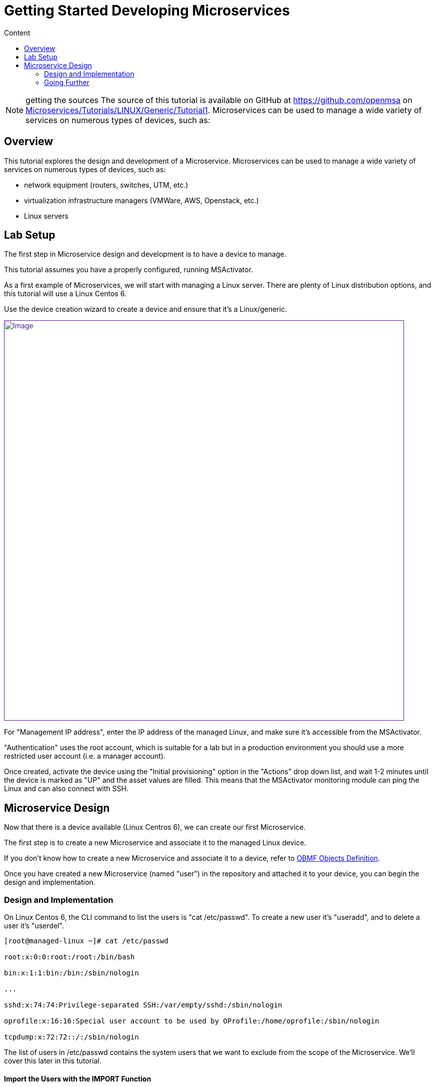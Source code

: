 = Getting Started Developing Microservices
:toc: left
:toc-title: Content
:imagesdir: ../../resources/
:ext-relative: adoc

NOTE: getting the sources
The source of this tutorial is available on GitHub at
https://github.com/openmsa on
https://github.com/openmsa/Microservices/tree/master/Tutorials/LINUX/Generic/Tutorial1[Microservices/Tutorials/LINUX/Generic/Tutorial1].
Microservices can be used to manage a wide variety of services on
numerous types of devices, such as:

== Overview

This tutorial explores the design and development of a Microservice.
Microservices can be used to manage a wide variety of services on
numerous types of devices, such as:

* network equipment (routers, switches, UTM, etc.)
* virtualization infrastructure managers (VMWare, AWS, Openstack, etc.)
* Linux servers

== Lab Setup

The first step in Microservice design and development is to have a
device to manage.

This tutorial assumes you have a properly configured, running
MSActivator.

As a first example of Microservices, we will start with managing a Linux
server. There are plenty of Linux distribution options, and this
tutorial will use a Linux Centos 6.

Use the device creation wizard to create a device and ensure that it's a
Linux/generic.

link:[image:images/ManagedLinuxDevice.png[Image,width=800]]

For "Management IP address", enter the IP address of the managed Linux,
and make sure it's accessible from the MSActivator.

"Authentication" uses the root account, which is suitable for a lab but
in a production environment you should use a more restricted user
account (i.e. a manager account).

Once created, activate the device using the "Initial provisioning"
option in the "Actions" drop down list, and wait 1-2 minutes until the
device is marked as "UP" and the asset values are filled. This means
that the MSActivator monitoring module can ping the Linux and can also
connect with SSH.

== Microservice Design

Now that there is a device available (Linux Centros 6), we can create
our first Microservice.

The first step is to create a new Microservice and associate it to the
managed Linux device.

If you don't know how to create a new Microservice and associate it to a
device, refer to
https://training.ubiqube.com/16.2/wikiTraining/index.php/OBMF_Objects_Definition[OBMF
Objects Definition].

Once you have created a new Microservice (named "user") in the
repository and attached it to your device, you can begin the design and
implementation.

=== Design and Implementation

On Linux Centos 6, the CLI command to list the users is "cat
/etc/passwd". To create a new user it's "useradd", and to delete a user
it's "userdel".

....
[root@managed-linux ~]# cat /etc/passwd

root:x:0:0:root:/root:/bin/bash

bin:x:1:1:bin:/bin:/sbin/nologin

...

sshd:x:74:74:Privilege-separated SSH:/var/empty/sshd:/sbin/nologin

oprofile:x:16:16:Special user account to be used by OProfile:/home/oprofile:/sbin/nologin

tcpdump:x:72:72::/:/sbin/nologin
....

The list of users in /etc/passwd contains the system users that we want
to exclude from the scope of the Microservice. We'll cover this later in
this tutorial.

==== Import the Users with the IMPORT Function

The result of the CLI command "cat /etc/passwd" is composed of a line
with the format:

link:[image:images/passwd-file.png[Image,width=478]]

. Username: Used when user logs in. It should be between 1 and 32
characters in length.
. Password: An "x" character indicates that an encrypted password is
stored in /etc/shadow file. Please note that you need to use the passwd
command to compute the hash of a password typed at the CLI, or to
store/update the hash of the password in /etc/shadow file.
. User ID (UID): Each user must be assigned a user ID (UID). UID 0
(zero) is reserved for root. UIDs 1-99 are reserved for other predefined
accounts. UIDs 100-999 are reserved by the system for administrative and
system accounts/groups.
. Group ID (GID): The primary group ID (stored in /etc/group file)
. User ID Info: The comment field. Allows you to add extra information
about the users, such as user’s full name, phone number etc. This field
used by finger command.
. Home Directory: The absolute path to the directory the user will be in
when they log in. If this directory does not exists then users directory
becomes /.
. Command/Shell: The absolute path of a command or shell (/bin/bash).
Typically, this is a shell. Please note that it does not have to be a
shell.

Now let's build the IMPORT function with the parsers to extract the
information listed above.

First we have to decide how the Microservice ID (the mandatory variable
name "object_id") will be extracted. In this case, since the username is
unique on Linux, the obvious choice is to use the username field as the
object_id.

The regular expression to extract the fields from the result of "cat
/etc/passwd" is

    @(?[^:]+):(?[^:]+):(?[^:]+):(?[^:]+):(?[^:]*):(?[^:]+):(?[^:]+)@

Note: it may be useful to use an online regular expression tester when
developing and testing regular expressions. One online tester can be
found here:
http://lumadis.be/regex/test_regex.php[http://lumadis.be/regex/test_regex.php
(see reference below)]

link:[image:images/regexp_tester.png[Image,width=674]]

Once validated, this regular expression can be used in the field "Micro
service identifier extractor" of the IMPORT function builder:

link:[image:images/import_users_1.png[Image,width=800]]

Note that the variables such as object_id, password, etc. were
automatically created by the Microservice designer. You can change the
display name of the variables, reorder them, and eventually make some of
them read only (for instance, you can leave the user_id, group_id and
shell as read only and simply display the one generated by the Linux
CLI). The password can be set as not visible to simplify the display.

Save your work, run the synchronization, and view at the result.

link:[image:images/import_users_1_result.png[Image,width=800]]

==== Add and Remove Users with the CREATE and DELETE Functions

On linux, the CLI command to add a user is:

....
useradd -m -d HOME_DIR -c COMMENT -p PASSWORD LOGIN
....

and to delete a user is:

....
userdel -f -r  LOGIN
          
....

Since it's possible to set the password as a parameter of the user
creation, you need to modify the definition of the variable "password"
and make it visible and mandatory (but only in the edit view).

link:[image:images/user_microservice_definition.png[Image,width=527]]

You are now ready to implement the CREATE:

....
useradd -m -d {$params.home_dir} -c "{$params.comment}" -p {$params.password} {$params.object_id}
....

and the DELETE:

....
userdel -f -r {$users.$object_id.object_id}
          
....

Note the use of the syntax \{$users.$object_id.object_id} in the
implementation of the DELETE.

$users is the name of the Microservice definition file as created in the
repository: users.xml. This syntax is used to get values from the
MSActivator database, where Microservice instances are stored. The
syntax has to be used when implementing a DELETE because the DELETE must
delete the entry from the database AND remove the configuration from the
device (in this case we want to delete a user).

This syntax is also widely used when implementing the READ and LIST (See
link:../Configuration/Microservices/getting-started-developing-microservices.adoc[How
to Use List & Read])

=== Going Further

With this simple implementation you can manage users on a Linux system,
but there are some additional use cases that you may want to address:

* Is it possible to ignore the system users when importing (ex: bin,
daemon, adm,...)?
* What if no comment is provided?
* What if no home dir is provided?

==== How to Ignore the System Users

In order to ignore system users during the import, you have to find
criteria to help differenciate system users from the users created by
the system admin. You can chose to ignore all users that don't have the
home dir under /home. The regular expression would then look like:

....
@(?[^:]+):(?[^:]+):(?[^:]+):(?[^:]+):(?[^:]*):(?/home/.+):(?[^:]+)@
          
....

This regular expression will exclude all user that don't have a home dir
under /home, but the system users below will still be imported:

....
oprofile:x:16:16:Special user account used by OProfile: /home/oprofile:/sbin/nologin
          
....

Since the shell isn't part of the parameters that we have exposed in the
creation form, you can decide to import the user that have /bin/bash as
shell:

....
@(?[^:]+):(?[^:]+):(?[^:]+):(?[^:]+):(?[^:]*):(?/home/.+):/bin/bash@
          
....

In this case, the variable shell is no longer needed, so you can remove
it from the list of the variables. You also have to update the CREATE
function to make sure that the home dir will always be under /home, and
you have to make sure that the variable home_dir is read only.

....
useradd -m -d /home/{$params.object_id} -c "{$params.comment}" -p {$params.password} {$params.object_id}
....

==== How to Handle Optional Empty Variables?

The comment is an optional parameter, so you need to make sure that the
execution of the CLI command "useradd" will not fail if no comment is
passed as a parameter.

This can be acheived with a bit of scripting in the CREATE function:

....
{if empty($params.comment)}
useradd -m -d /home/{$params.object_id} -p {$params.password} {$params.object_id}
{else}
useradd -m -d /home/{$params.object_id} -c "{$params.comment}" -p {$params.password} {$params.object_id}
{/if}
....
